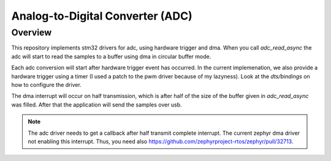 Analog-to-Digital Converter (ADC)
#################################

Overview
********

This repository implements stm32 drivers for adc, using hardware trigger
and dma. When you call `adc_read_async` the adc will start to read the
samples to a buffer using dma in circular buffer mode.

Each adc conversion will start after hardware
trigger event has occurred. In the current implemenation, we also provide
a hardware trigger using a timer (I used a patch to the pwm driver because
of my lazyness). Look at the `dts/bindings` on how to configure the driver.

The dma interrupt will occur on half transmission, which is after half of the
size of the buffer given in `adc_read_async` was filled. After that the
application will send the samples over usb.


.. note::

   The adc driver needs to get a callback after half transmit complete interrupt.
   The current zephyr dma driver not enabling this interrupt. Thus, you need also
   https://github.com/zephyrproject-rtos/zephyr/pull/32713.

